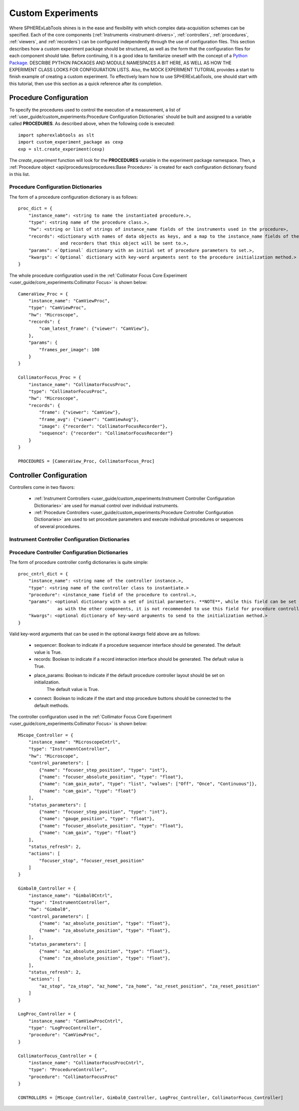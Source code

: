###################
Custom Experiments
###################

Where SPHERExLabTools shines is in the ease and flexibility with which complex data-acquisition schemes
can be specified. Each of the core components (:ref:`Instruments <instrument-drivers>`, :ref:`controllers`,
:ref:`procedures`, :ref:`viewers`, and :ref:`recorders`) can be configured independently through the use of
configuration files. This section describes how a custom experiment package should be structured, as well as
the form that the configuration files for each component should take. Before continuing, it is a good idea to
familiarize oneself with the concept of a `Python Package`_. DESCRIBE PYTHON PACKAGES AND MODULE NAMESPACES A BIT HERE, AS WELL AS HOW THE EXPERIMENT CLASS
LOOKS FOR CONFIGURATION LISTS. Also, the MOCK EXPERIMENT TUTORIAL provides a start to finish example of creating a custom
experiment. To effectively learn how to use SPHERExLabTools, one should start with this tutorial, then use this section
as a quick reference after its completion.


Procedure Configuration
========================

To specify the procedures used to control the execution of a measurement, a list of :ref:`user_guide/custom_experiments:Procedure Configuration Dictionaries`
should be built and assigned to a variable called **PROCEDURES**. As described above, when the following code is executed::

    import spherexlabtools as slt
    import custom_experiment_package as cexp
    exp = slt.create_experiment(cexp)

The `create_experiment` function will look for the **PROCEDURES** variable in the experiment package namespace. Then,
a :ref:`Procedure object <api/procedures/procedures:Base Procedure>` is created for each configuration dictionary found
in this list.

Procedure Configuration Dictionaries
-------------------------------------
The form of a procedure configuration dictionary is as follows::

    proc_dict = {
        "instance_name": <string to name the instantiated procedure.>,
        "type": <string name of the procedure class.>,
        "hw": <string or list of strings of instance_name fields of the instruments used in the procedure>,
        "records": <dictionary with names of data objects as keys, and a map to the instance_name fields of the viewers
                    and recorders that this object will be sent to.>,
        "params": <`Optional` dictionary with an initial set of procedure parameters to set.>,
        "kwargs": <`Optional` dictionary with key-word arguments sent to the procedure initialization method.>
    }

The whole procedure configuration used in the :ref:`Collimator Focus Core Experiment <user_guide/core_experiments:Collimator Focus>`
is shown below::

    CameraView_Proc = {
        "instance_name": "CamViewProc",
        "type": "CamViewProc",
        "hw": "Microscope",
        "records": {
            "cam_latest_frame": {"viewer": "CamView"},
        },
        "params": {
            "frames_per_image": 100
        }
    }

    CollimatorFocus_Proc = {
        "instance_name": "CollimatorFocusProc",
        "type": "CollimatorFocusProc",
        "hw": "Microscope",
        "records": {
            "frame": {"viewer": "CamView"},
            "frame_avg": {"viewer": "CamViewAvg"},
            "image": {"recorder": "CollimatorFocusRecorder"},
            "sequence": {"recorder": "CollimatorFocusRecorder"}
        }
    }

    PROCEDURES = [CameraView_Proc, CollimatorFocus_Proc]



Controller Configuration
=========================
Controllers come in two flavors:

    - :ref:`Instrument Controllers <user_guide/custom_experiments:Instrument Controller Configuration Dictionaries>` are
      used for manual control over individual instruments.

    - :ref:`Procedure Controllers <user_guide/custom_experiments:Procedure Controller Configuration Dictionaries>` are
      used to set procedure parameters and execute individual procedures or sequences of several procedures.

Instrument Controller Configuration Dictionaries
-------------------------------------------------

Procedure Controller Configuration Dictionaries
-------------------------------------------------

The form of procedure controller config dictionaries is quite simple::

    proc_cntrl_dict = {
        "instance_name": <string name of the controller instance.>,
        "type": <string name of the controller class to instantiate.>
        "procedure": <instance_name field of the procedure to control.>,
        "params": <optional dictionary with a set of initial parameters. **NOTE**, while this field can be set just
                   as with the other components, it is not recommended to use this field for procedure controllers.>
        "kwargs": <optional dictionary of key-word arguments to send to the initialization method.>
    }

Valid key-word arguments that can be used in the optional `kwargs` field above are as follows:

    - sequencer: Boolean to indicate if a procedure sequencer interface should be generated. The default value is True.
    - records: Boolean to indicate if a record interaction interface should be generated. The default value is True.
    - place_params: Boolean to indicate if the default procedure controller layout should be set on initialization.
                    The default value is True.
    - connect: Boolean to indicate if the start and stop procedure buttons should be connected to the default methods.

The controller configuration used in the :ref:`Collimator Focus Core Experiment <user_guide/core_experiments:Collimator Focus>`
is shown below::

    MScope_Controller = {
        "instance_name": "MicroscopeCntrl",
        "type": "InstrumentController",
        "hw": "Microscope",
        "control_parameters": [
            {"name": "focuser_step_position", "type": "int"},
            {"name": "focuser_absolute_position", "type": "float"},
            {"name": "cam_gain_auto", "type": "list", "values": ["Off", "Once", "Continuous"]},
            {"name": "cam_gain", "type": "float"}
        ],
        "status_parameters": [
            {"name": "focuser_step_position", "type": "int"},
            {"name": "gauge_position", "type": "float"},
            {"name": "focuser_absolute_position", "type": "float"},
            {"name": "cam_gain", "type": "float"}
        ],
        "status_refresh": 2,
        "actions": [
            "focuser_stop", "focuser_reset_position"
        ]
    }

    Gimbal0_Controller = {
        "instance_name": "Gimbal0Cntrl",
        "type": "InstrumentController",
        "hw": "Gimbal0",
        "control_parameters": [
            {"name": "az_absolute_position", "type": "float"},
            {"name": "za_absolute_position", "type": "float"},
        ],
        "status_parameters": [
            {"name": "az_absolute_position", "type": "float"},
            {"name": "za_absolute_position", "type": "float"},
        ],
        "status_refresh": 2,
        "actions": [
            "az_stop", "za_stop", "az_home", "za_home", "az_reset_position", "za_reset_position"
        ]
    }

    LogProc_Controller = {
        "instance_name": "CamViewProcCntrl",
        "type": "LogProcController",
        "procedure": "CamViewProc",
    }

    CollimatorFocus_Controller = {
        "instance_name": "CollimatorFocusProcCntrl",
        "type": "ProcedureController",
        "procedure": "CollimatorFocusProc"
    }

    CONTROLLERS = [MScope_Controller, Gimbal0_Controller, LogProc_Controller, CollimatorFocus_Controller]


.. _`Python Package`: https://docs.python.org/3/tutorial/modules.html#packages

